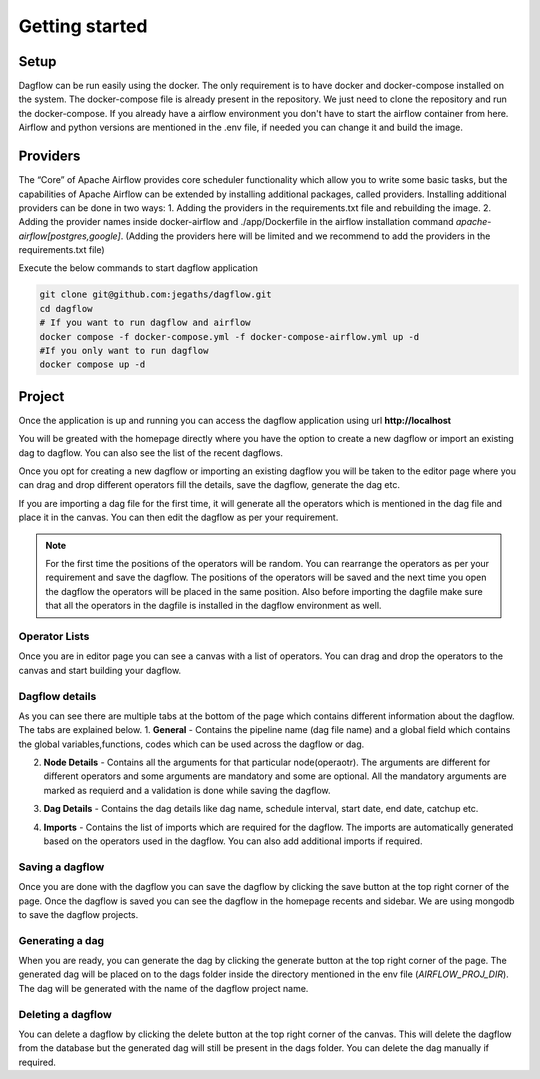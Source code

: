 Getting started
===============
.. _getting_started:
.. _setup:
.. _project:
.. _migration:

Setup
-----

Dagflow can be run easily using the docker. The only requirement is to have docker and docker-compose installed on the system.
The docker-compose file is already present in the repository. We just need to clone the repository and run the docker-compose.
If you already have a airflow environment you don't have to start the airflow container from here. Airflow and python versions are mentioned in the .env file, if needed you can change it and build the image.

Providers
---------
The “Core” of Apache Airflow provides core scheduler functionality which allow you to write some basic tasks, but the capabilities of Apache Airflow can be extended by installing additional packages, called providers. Installing additional providers can be done in two ways:
1. Adding the providers in the requirements.txt file and rebuilding the image.
2. Adding the provider names inside docker-airflow and ./app/Dockerfile in the airflow installation command *apache-airflow[postgres,google]*. (Adding the providers here will be limited and we recommend to add the providers in the requirements.txt file)

Execute the below commands to start dagflow application

.. code-block:: bash
    
   git clone git@github.com:jegaths/dagflow.git
   cd dagflow
   # If you want to run dagflow and airflow
   docker compose -f docker-compose.yml -f docker-compose-airflow.yml up -d
   #If you only want to run dagflow
   docker compose up -d

Project
-------

Once the application is up and running you can access the dagflow application using url **http://localhost**

You will be greated with the homepage directly where you have the option to create a new dagflow or import an existing dag to dagflow. You can also see the list of the recent dagflows.

.. image:: https://raw.githubusercontent.com/jegaths/dagflow/main/docs/images/homepage.png
   :alt: dagflow homepage

Once you opt for creating a new dagflow or importing an existing dagflow you will be taken to the editor page where you can drag and drop different operators fill the details, save the dagflow, generate the dag etc.

If you are importing a dag file for the first time, it will generate all the operators which is mentioned in the dag file and place it in the canvas. You can then edit the dagflow as per your requirement.

.. note::
   For the first time the positions of the operators will be random. You can rearrange the operators as per your requirement and save the dagflow. The positions of the operators will be saved and the next time you open the dagflow the operators will be placed in the same position. Also before importing the dagfile make sure that all the operators in the dagfile is installed in the dagflow environment as well.

.. image:: https://raw.githubusercontent.com/jegaths/dagflow/main/docs/images/editor.png
   :alt: dagflow editor

Operator Lists
^^^^^^^^^^^^^^
Once you are in editor page you can see a canvas with a list of operators. You can drag and drop the operators to the canvas and start building your dagflow.

Dagflow details
^^^^^^^^^^^^^^^
As you can see there are multiple tabs at the bottom of the page which contains different information about the dagflow. The tabs are explained below.
1. **General** - Contains the pipeline name (dag file name) and a global field which contains the global variables,functions, codes which can be used across the dagflow or dag.

.. image:: https://raw.githubusercontent.com/jegaths/dagflow/main/docs/images/general_tab.png
   :alt: dagflow general tab

2. **Node Details** - Contains all the arguments for that particular node(operaotr). The arguments are different for different operators and some arguments are mandatory and some are optional. All the mandatory arguments are marked as requierd and a validation is done while saving the dagflow.

.. image:: https://raw.githubusercontent.com/jegaths/dagflow/main/docs/images/node_details_tab.png
   :alt: dagflow node details tab

3. **Dag Details** - Contains the dag details like dag name, schedule interval, start date, end date, catchup etc.

.. image:: https://raw.githubusercontent.com/jegaths/dagflow/main/docs/images/dag_details_tab.png
   :alt: dagflow dag details tab

4. **Imports** - Contains the list of imports which are required for the dagflow. The imports are automatically generated based on the operators used in the dagflow. You can also add additional imports if required.

.. image:: https://raw.githubusercontent.com/jegaths/dagflow/main/docs/images/imports_tab.png
   :alt: dagflow imports tab

Saving a dagflow
^^^^^^^^^^^^^^^^
Once you are done with the dagflow you can save the dagflow by clicking the save button at the top right corner of the page. Once the dagflow is saved you can see the dagflow in the homepage recents and sidebar. We are using mongodb to save the dagflow projects.

Generating a dag
^^^^^^^^^^^^^^^^
When you are ready, you can generate the dag by clicking the generate button at the top right corner of the page. The generated dag will be placed on to the dags folder inside the directory mentioned in the env file (*AIRFLOW_PROJ_DIR*). The dag will be generated with the name of the dagflow project name.

Deleting a dagflow
^^^^^^^^^^^^^^^^^^
You can delete a dagflow by clicking the delete button at the top right corner of the canvas. This will delete the dagflow from the database but the generated dag will still be present in the dags folder. You can delete the dag manually if required.